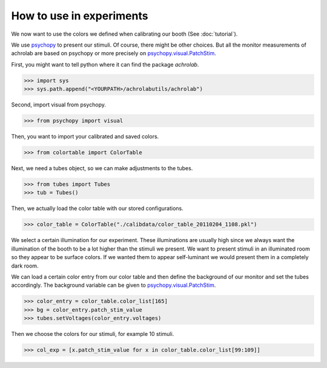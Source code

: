 .. _achrolab_experiments:

How to use in experiments
=========================

We now want to use the colors we defined when calibrating our booth (See
:doc:`tutorial`).

We use `psychopy <http://www.psychopy.org/>`_ to present our stimuli. Of
course, there might be other choices. But all the monitor measurements of
achrolab are based on psychopy or more precisely on
`psychopy.visual.PatchStim
<http://www.psychopy.org/api/visual/patchstim.html>`_.

First, you might want to tell python where it can find the package
*achrolab*.

>>> import sys
>>> sys.path.append("<YOURPATH>/achrolabutils/achrolab")

Second, import visual from psychopy.

>>> from psychopy import visual

Then, you want to import your calibrated and saved colors.

>>> from colortable import ColorTable

Next, we need a tubes object, so we can make adjustments to the tubes.

>>> from tubes import Tubes
>>> tub = Tubes()

Then, we actually load the color table with our stored configurations.

>>> color_table = ColorTable("./calibdata/color_table_20110204_1108.pkl")

We select a certain illumination for our experiment. These illuminations
are usually high since we always want the illumination of the booth to be a
lot higher than the stimuli we present. We want to present stimuli in an
illuminated room so they appear to be surface colors. If we wanted them to
appear self-luminant we would present them in a completely dark room.

We can load a certain color entry from our color table and then define the
background of our monitor and set the tubes accordingly. The background
variable can be given to psychopy.visual.PatchStim_.

>>> color_entry = color_table.color_list[165]
>>> bg = color_entry.patch_stim_value
>>> tubes.setVoltages(color_entry.voltages)

Then we choose the colors for our stimuli, for example 10 stimuli.

>>> col_exp = [x.patch_stim_value for x in color_table.color_list[99:109]]
